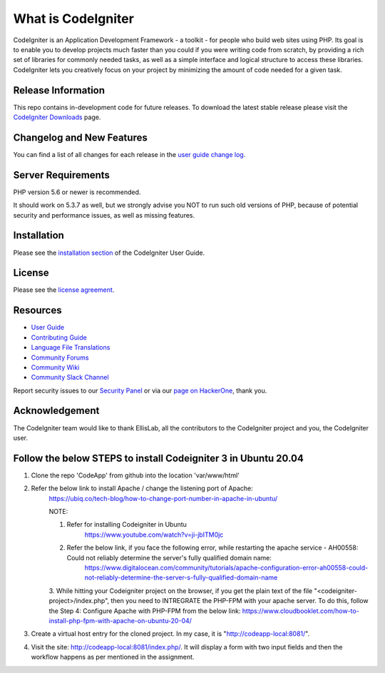 ###################
What is CodeIgniter
###################

CodeIgniter is an Application Development Framework - a toolkit - for people
who build web sites using PHP. Its goal is to enable you to develop projects
much faster than you could if you were writing code from scratch, by providing
a rich set of libraries for commonly needed tasks, as well as a simple
interface and logical structure to access these libraries. CodeIgniter lets
you creatively focus on your project by minimizing the amount of code needed
for a given task.

*******************
Release Information
*******************

This repo contains in-development code for future releases. To download the
latest stable release please visit the `CodeIgniter Downloads
<https://codeigniter.com/download>`_ page.

**************************
Changelog and New Features
**************************

You can find a list of all changes for each release in the `user
guide change log <https://github.com/bcit-ci/CodeIgniter/blob/develop/user_guide_src/source/changelog.rst>`_.

*******************
Server Requirements
*******************

PHP version 5.6 or newer is recommended.

It should work on 5.3.7 as well, but we strongly advise you NOT to run
such old versions of PHP, because of potential security and performance
issues, as well as missing features.

************
Installation
************

Please see the `installation section <https://codeigniter.com/userguide3/installation/index.html>`_
of the CodeIgniter User Guide.

*******
License
*******

Please see the `license
agreement <https://github.com/bcit-ci/CodeIgniter/blob/develop/user_guide_src/source/license.rst>`_.

*********
Resources
*********

-  `User Guide <https://codeigniter.com/docs>`_
-  `Contributing Guide <https://github.com/bcit-ci/CodeIgniter/blob/develop/contributing.md>`_
-  `Language File Translations <https://github.com/bcit-ci/codeigniter3-translations>`_
-  `Community Forums <http://forum.codeigniter.com/>`_
-  `Community Wiki <https://github.com/bcit-ci/CodeIgniter/wiki>`_
-  `Community Slack Channel <https://codeigniterchat.slack.com>`_

Report security issues to our `Security Panel <mailto:security@codeigniter.com>`_
or via our `page on HackerOne <https://hackerone.com/codeigniter>`_, thank you.

***************
Acknowledgement
***************

The CodeIgniter team would like to thank EllisLab, all the
contributors to the CodeIgniter project and you, the CodeIgniter user.

*****************************************************************
Follow the below STEPS to install Codeigniter 3 in Ubuntu 20.04
*****************************************************************

1. Clone the repo 'CodeApp' from github into the location 'var/www/html'
2. Refer the below link to install Apache / change the listening port of Apache:
    https://ubiq.co/tech-blog/how-to-change-port-number-in-apache-in-ubuntu/

    NOTE: 
    
    1. Refer for installing Codeigniter in Ubuntu
         https://www.youtube.com/watch?v=ji-jbITM0jc

    2. Refer the below link, if you face the following error, while restarting the apache service - AH00558: Could not reliably determine the server's fully qualified domain name:
        https://www.digitalocean.com/community/tutorials/apache-configuration-error-ah00558-could-not-reliably-determine-the-server-s-fully-qualified-domain-name

    3. While hitting your Codeigniter project on the browser, if you get the plain text of the file "<codeigniter-project>/index.php", then you need to INTREGRATE the PHP-FPM with your apache server. To do this, follow the Step 4:  Configure Apache with PHP-FPM from the below link:
    https://www.cloudbooklet.com/how-to-install-php-fpm-with-apache-on-ubuntu-20-04/

3. Create a virtual host entry for the cloned project. In my case, it is "http://codeapp-local:8081/".

4. Visit the site: http://codeapp-local:8081/index.php/. It will display a form with two input fields and then the workflow happens as per mentioned in the assignment.
